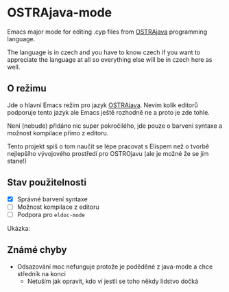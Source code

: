 * OSTRAjava-mode

Emacs major mode for editing .cyp files from [[https://github.com/tkohout/OSTRAJava][OSTRAjava]] programming language.

The language is in czech and you have to know czech if you want to appreciate the language at all so everything else will be in
czech here as well.

** O režimu

Jde o hlavní Emacs režim pro jazyk [[https://github.com/tkohout/OSTRAJava][OSTRAjava]]. Nevím kolik editorů podporuje tento jazyk ale Emacs ještě rozhodně ne a proto je zde
tohle.

Není (nebude) přidáno nic super pokročilého, jde pouze o barvení syntaxe a možnost kompilace přímo z editoru.

Tento projekt spíš o tom naučit se lépe pracovat s Elispem než o tvorbě nejlepšího vývojového prostředí pro OSTROjavu (ale je
možné že se jím stane!)

** Stav použitelnosti

- [X] Správné barvení syntaxe
- [ ] Možnost kompilace z editoru
- [ ] Podpora pro ~eldoc-mode~

Ukázka:
[[file:res/barvy2.png]]

** Známé chyby

- Odsazování moc nefunguje protože je poděděné z java-mode a chce středník na konci
  - Netuším jak opravit, kdo ví jestli se toho někdy lidstvo dočká
